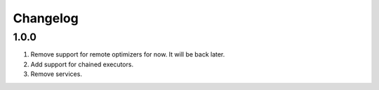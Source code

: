 
Changelog
---------

1.0.0
~~~~~

1) Remove support for remote optimizers for now. It will be back later.
2) Add support for chained executors.
3) Remove services.

